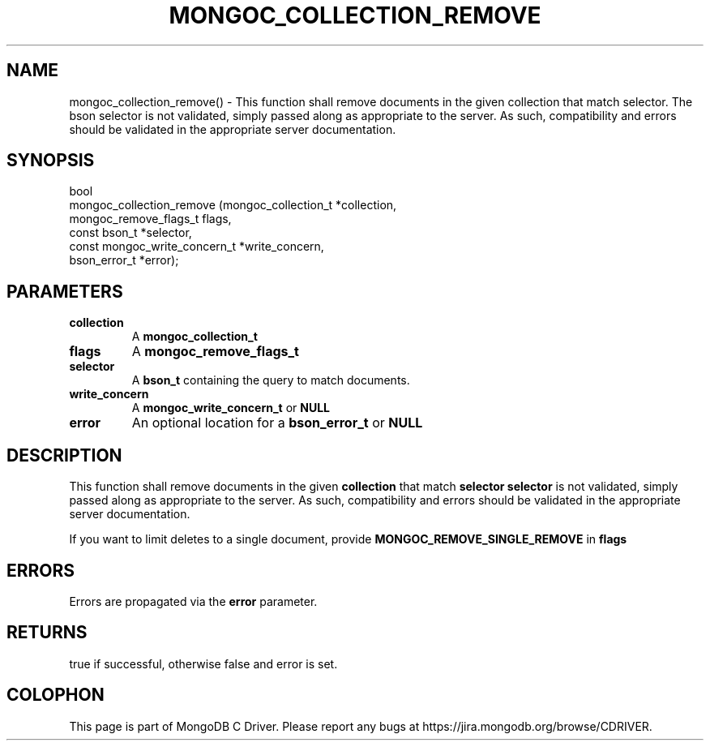 .\" This manpage is Copyright (C) 2016 MongoDB, Inc.
.\" 
.\" Permission is granted to copy, distribute and/or modify this document
.\" under the terms of the GNU Free Documentation License, Version 1.3
.\" or any later version published by the Free Software Foundation;
.\" with no Invariant Sections, no Front-Cover Texts, and no Back-Cover Texts.
.\" A copy of the license is included in the section entitled "GNU
.\" Free Documentation License".
.\" 
.TH "MONGOC_COLLECTION_REMOVE" "3" "2016\(hy10\(hy20" "MongoDB C Driver"
.SH NAME
mongoc_collection_remove() \- This function shall remove documents in the given collection that match selector. The bson selector is not validated, simply passed along as appropriate to the server.  As such, compatibility and errors should be validated in the appropriate server documentation.
.SH "SYNOPSIS"

.nf
.nf
bool
mongoc_collection_remove (mongoc_collection_t          *collection,
                          mongoc_remove_flags_t         flags,
                          const bson_t                 *selector,
                          const mongoc_write_concern_t *write_concern,
                          bson_error_t                 *error);
.fi
.fi

.SH "PARAMETERS"

.TP
.B
collection
A
.B mongoc_collection_t
.
.LP
.TP
.B
flags
A
.B mongoc_remove_flags_t
.
.LP
.TP
.B
selector
A
.B bson_t
containing the query to match documents.
.LP
.TP
.B
write_concern
A
.B mongoc_write_concern_t
or
.B NULL
.
.LP
.TP
.B
error
An optional location for a
.B bson_error_t
or
.B NULL
.
.LP

.SH "DESCRIPTION"

This function shall remove documents in the given
.B collection
that match
.B selector
. The bson
.B selector
is not validated, simply passed along as appropriate to the server. As such, compatibility and errors should be validated in the appropriate server documentation.

If you want to limit deletes to a single document, provide
.B MONGOC_REMOVE_SINGLE_REMOVE
in
.B flags
.

.SH "ERRORS"

Errors are propagated via the
.B error
parameter.

.SH "RETURNS"

true if successful, otherwise false and error is set.


.B
.SH COLOPHON
This page is part of MongoDB C Driver.
Please report any bugs at https://jira.mongodb.org/browse/CDRIVER.